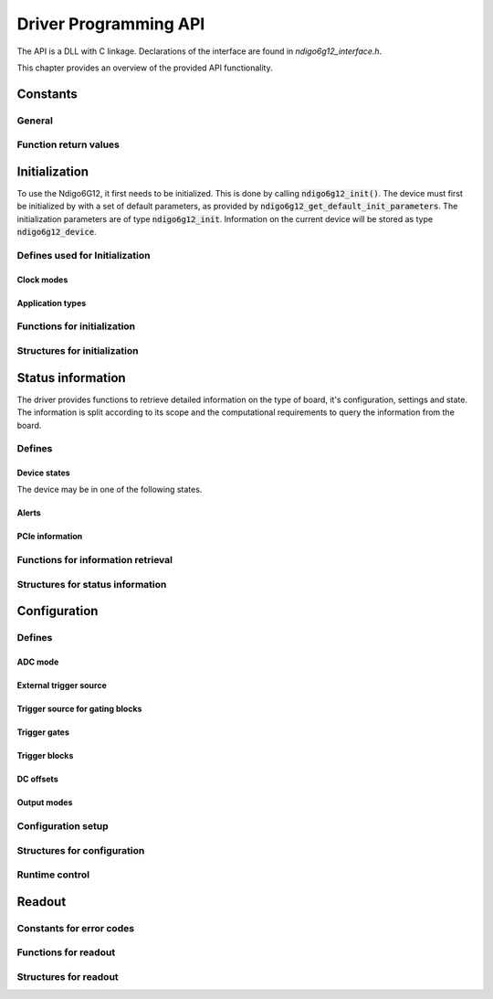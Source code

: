 Driver Programming API
======================


The API is a DLL with C linkage.
Declarations of the interface are found in *ndigo6g12_interface.h*.

This chapter provides an overview of the provided API functionality.

.. Typedefs
.. --------

.. .. doxygentypedef:: crono_bool_t

Constants
---------

General
~~~~~~~

.. doxygengroup:: constants

Function return values
~~~~~~~~~~~~~~~~~~~~~~

.. doxygengroup:: funcreturns



Initialization
--------------
To use the Ndigo6G12, it first needs to be initialized. This is done by
calling :code:`ndigo6g12_init()`. The device must first be initialized by
with a set of default parameters, as provided by
:code:`ndigo6g12_get_default_init_parameters`. The initialization parameters
are of type :code:`ndigo6g12_init`. Information on the current
device will be stored as type :code:`ndigo6g12_device`.

Defines used for Initialization
~~~~~~~~~~~~~~~~~~~~~~~~~~~~~~~
Clock modes
^^^^^^^^^^^
.. doxygengroup:: clockmodes

Application types
^^^^^^^^^^^^^^^^^
.. doxygengroup:: apptypes

Functions for initialization
~~~~~~~~~~~~~~~~~~~~~~~~~~~~
.. doxygengroup:: initfuncts
    :content-only:

Structures for initialization
~~~~~~~~~~~~~~~~~~~~~~~~~~~~~
.. doxygengroup:: initstructs
    :content-only:
    :members:
    :undoc-members:



Status information
------------------
The driver provides functions to retrieve detailed information on the type
of board, it's configuration, settings and state. The information is split
according to its scope and the computational requirements to query the
information from the board.

Defines
~~~~~~~
Device states
^^^^^^^^^^^^^
The device may be in one of the following states.

.. doxygengroup:: devicestates

Alerts
^^^^^^
.. doxygengroup:: alertdefs

PCIe information
^^^^^^^^^^^^^^^^
.. doxygengroup:: pciecorrectableerrors
.. doxygengroup:: pcieuncorrectableerrors
.. doxygengroup:: pcieclearflags

    


Functions for information retrieval
~~~~~~~~~~~~~~~~~~~~~~~~~~~~~~~~~~~

.. doxygengroup:: statfuncts
    :content-only:

Structures for status information
~~~~~~~~~~~~~~~~~~~~~~~~~~~~~~~~~

.. doxygengroup:: infostructs
    :content-only:
    :members:

Configuration
-------------

Defines
~~~~~~~

ADC mode
^^^^^^^^
.. doxygengroup:: adcdefs

External trigger source
^^^^^^^^^^^^^^^^^^^^^^^
.. doxygengroup:: triggerdefs

Trigger source for gating blocks
^^^^^^^^^^^^^^^^^^^^^^^^^^^^^^^^
.. doxygengroup:: sourcedefs

Trigger gates
^^^^^^^^^^^^^
.. doxygengroup:: gatedefs

Trigger blocks
^^^^^^^^^^^^^^
.. doxygengroup:: triggerblockdefs

DC offsets
^^^^^^^^^^
.. doxygengroup:: defdcoffset

Output modes
^^^^^^^^^^^^
.. doxygengroup:: outputdefs


Configuration setup
~~~~~~~~~~~~~~~~~~~

.. doxygengroup:: conffuncts
    :content-only:

.. _api confstructs:

Structures for configuration 
~~~~~~~~~~~~~~~~~~~~~~~~~~~~

.. doxygengroup:: confstructs
    :members:
    :undoc-members:
    :content-only:


Runtime control
~~~~~~~~~~~~~~~

.. doxygengroup:: runtimefuncts
    :content-only:


Readout
-------

Constants for error codes
~~~~~~~~~~~~~~~~~~~~~~~~~

.. doxygengroup:: packflags


Functions for readout
~~~~~~~~~~~~~~~~~~~~~

.. doxygengroup:: readfuncts
    :content-only:


Structures for readout
~~~~~~~~~~~~~~~~~~~~~~

.. doxygengroup:: readstructs
    :members:
    :content-only:

